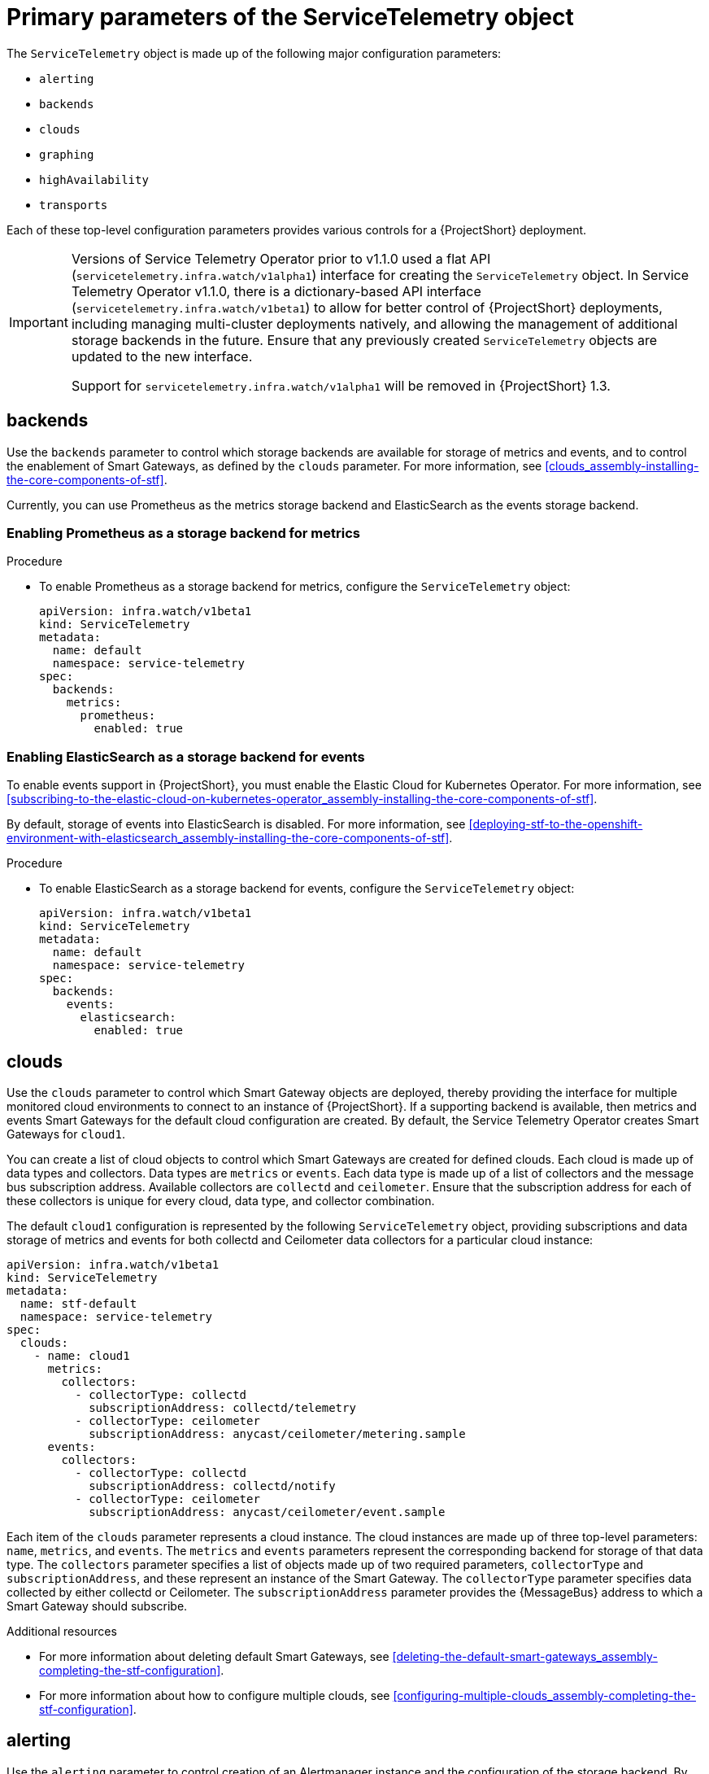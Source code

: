 // Module included in the following assemblies:
//
// <List assemblies here, each on a new line>

// This module can be included from assemblies using the following include statement:
// include::<path>/con_primary-parameters-of-the-servicetelemetry-object.adoc[leveloffset=+1]

// The file name and the ID are based on the module title. For example:
// * file name: con_my-concept-module-a.adoc
// * ID: [id='con_my-concept-module-a_{context}']
// * Title: = My concept module A
//
// The ID is used as an anchor for linking to the module. Avoid changing
// it after the module has been published to ensure existing links are not
// broken.
//
// The `context` attribute enables module reuse. Every module's ID includes
// {context}, which ensures that the module has a unique ID even if it is
// reused multiple times in a guide.
//
// In the title, include nouns that are used in the body text. This helps
// readers and search engines find information quickly.
// Do not start the title with a verb. See also _Wording of headings_
// in _The IBM Style Guide_.
[id="primary-parameters-of-the-servicetelemetry-object"]
= Primary parameters of the ServiceTelemetry object

[role="_abstract"]
The `ServiceTelemetry` object is made up of the following major configuration parameters:

* `alerting`
* `backends`
* `clouds`
* `graphing`
* `highAvailability`
* `transports`

Each of these top-level configuration parameters provides various controls for a {ProjectShort} deployment.

[IMPORTANT]
====
Versions of Service Telemetry Operator prior to v1.1.0 used a flat API (`servicetelemetry.infra.watch/v1alpha1`) interface for creating the `ServiceTelemetry` object.
In Service Telemetry Operator v1.1.0, there is a dictionary-based API interface (`servicetelemetry.infra.watch/v1beta1`) to allow for better control of {ProjectShort} deployments, including managing multi-cluster deployments natively, and allowing the management of additional storage backends in the future. Ensure that any previously created `ServiceTelemetry` objects are updated to the new interface.

Support for `servicetelemetry.infra.watch/v1alpha1` will be removed in {ProjectShort} 1.3.
====


== backends

Use the `backends` parameter to control which storage backends are available for storage of metrics and events, and to control the enablement of Smart Gateways, as defined by the `clouds` parameter. For more information, see xref:clouds_assembly-installing-the-core-components-of-stf[].

Currently, you can use Prometheus as the metrics storage backend and ElasticSearch as the events storage backend.

[discrete]
=== Enabling Prometheus as a storage backend for metrics

.Procedure

* To enable Prometheus as a storage backend for metrics, configure the `ServiceTelemetry` object:
+
[source,yaml]
----
apiVersion: infra.watch/v1beta1
kind: ServiceTelemetry
metadata:
  name: default
  namespace: service-telemetry
spec:
  backends:
    metrics:
      prometheus:
        enabled: true
----

[discrete]
=== Enabling ElasticSearch as a storage backend for events

To enable events support in {ProjectShort}, you must enable the Elastic Cloud for Kubernetes Operator. For more information, see xref:subscribing-to-the-elastic-cloud-on-kubernetes-operator_assembly-installing-the-core-components-of-stf[].

By default, storage of events into ElasticSearch is disabled. For more information, see xref:deploying-stf-to-the-openshift-environment-with-elasticsearch_assembly-installing-the-core-components-of-stf[].

.Procedure

* To enable ElasticSearch as a storage backend for events, configure the `ServiceTelemetry` object:
+
[source,yaml]
----
apiVersion: infra.watch/v1beta1
kind: ServiceTelemetry
metadata:
  name: default
  namespace: service-telemetry
spec:
  backends:
    events:
      elasticsearch:
        enabled: true
----

[id="clouds_{context}"]
== clouds

Use the `clouds` parameter to control which Smart Gateway objects are deployed, thereby providing the interface for multiple monitored cloud environments to connect to an instance of {ProjectShort}. If a supporting backend is available, then metrics and events Smart Gateways for the default cloud configuration are created. By default, the Service Telemetry Operator creates Smart Gateways for `cloud1`.

You can create a list of cloud objects to control which Smart Gateways are created for defined clouds. Each cloud is made up of data types and collectors. Data types are `metrics` or `events`. Each data type is made up of a list of collectors and the message bus subscription address. Available collectors are `collectd` and `ceilometer`. Ensure that the subscription address for each of these collectors is unique for every cloud, data type, and collector combination.

The default `cloud1` configuration is represented by the following `ServiceTelemetry` object, providing subscriptions and data storage of metrics and events for both collectd and Ceilometer data collectors for a particular cloud instance:

[source,yaml]
----
apiVersion: infra.watch/v1beta1
kind: ServiceTelemetry
metadata:
  name: stf-default
  namespace: service-telemetry
spec:
  clouds:
    - name: cloud1
      metrics:
        collectors:
          - collectorType: collectd
            subscriptionAddress: collectd/telemetry
          - collectorType: ceilometer
            subscriptionAddress: anycast/ceilometer/metering.sample
      events:
        collectors:
          - collectorType: collectd
            subscriptionAddress: collectd/notify
          - collectorType: ceilometer
            subscriptionAddress: anycast/ceilometer/event.sample
----

Each item of the `clouds` parameter represents a cloud instance. The cloud instances are made up of three top-level parameters: `name`, `metrics`, and `events`. The `metrics` and `events` parameters represent the corresponding backend for storage of that data type. The `collectors` parameter specifies a list of objects made up of two required parameters, `collectorType` and `subscriptionAddress`, and these represent an instance of the Smart Gateway. The `collectorType` parameter specifies data collected by either collectd or Ceilometer. The `subscriptionAddress` parameter provides the {MessageBus} address to which a Smart Gateway should subscribe.


.Additional resources

* For more information about deleting default Smart Gateways, see xref:deleting-the-default-smart-gateways_assembly-completing-the-stf-configuration[].

* For more information about how to configure multiple clouds, see xref:configuring-multiple-clouds_assembly-completing-the-stf-configuration[].

[id="alerting_{context}"]
== alerting

Use the `alerting` parameter to control creation of an Alertmanager instance and the configuration of the storage backend. By default, `alerting` is enabled. For more information, see xref:alerts_assembly-advanced-features[].

[id="graphing_{context}"]
== graphing

Use the `graphing` parameter to control the creation of a Grafana instance. By default, `graphing` is disabled. For more information, see xref:dashboards_assembly-advanced-features[].

[id="highAvailability_{context}"]
== highAvailability

Use the `highAvailability` parameter to control the instantiation of multiple copies of {ProjectShort} components to reduce recovery time of components that fail or are rescheduled. By default, `highAvailability` is disabled. For more information, see xref:high-availability_assembly-advanced-features[].

[id="transports_{context}"]
== transports

Use the `transports` parameter to control the enablement of the message bus for a {ProjectShort} deployment. The only transport currently supported is {MessageBus}. By default, the `qdr` transport is enabled.
